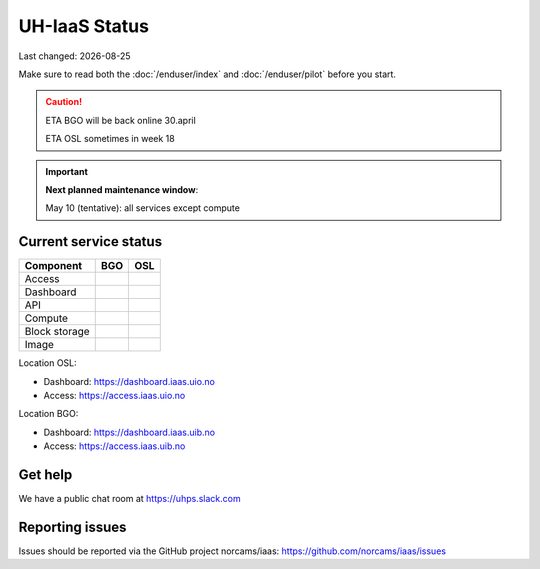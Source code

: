 .. |date| date::

.. |W| image:: images/16x16_warning.png
.. |Y| image:: images/16x16_yes.png
.. |N| image:: images/16x16_no.png

==============
UH-IaaS Status
==============

Last changed: |date|

Make sure to read both the :doc:`/enduser/index` and :doc:`/enduser/pilot`
before you start.

.. CAUTION::
  ETA BGO will be back online 30.april
  
  ETA OSL sometimes in week 18

.. IMPORTANT::
  **Next planned maintenance window**:

  May 10 (tentative): all services except compute

Current service status
----------------------

============== ==== ====
Component      BGO  OSL
============== ==== ====
Access         |N|  |N|
Dashboard      |N|  |N|
API            |N|  |N|
Compute        |N|  |N|
Block storage  |N|  |N|
Image          |N|  |N|
============== ==== ====

Location OSL:

- Dashboard: https://dashboard.iaas.uio.no

- Access: https://access.iaas.uio.no

Location BGO:

- Dashboard: https://dashboard.iaas.uib.no

- Access: https://access.iaas.uib.no

Get help
--------

We have a public chat room at https://uhps.slack.com

Reporting issues
----------------

Issues should be reported via the GitHub project norcams/iaas:
https://github.com/norcams/iaas/issues
